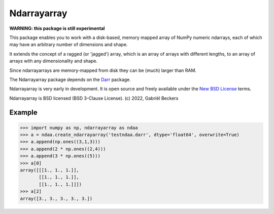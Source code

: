 Ndarrayarray
============

|Repo Status|

**WARNING: this package is still experimental**

This package enables you to work with a disk-based, memory mapped array of NumPy numeric
ndarrays, each of which may have an arbitrary number of dimensions and shape.

It extends the concept of a ragged (or 'jagged') array, which is an array of arrays
with different lengths, to an array of arrays with any dimensionality and shape.

Since ndarrayarrays are memory-mapped from disk they can be (much) larger than RAM.

The Ndarrayarray package depends on the `Darr <https://github.com/gbeckers/Darr/>`__ package.

Ndarrayarray is very early in development. It is open source and freely available under
the `New BSD License <https://opensource.org/licenses/BSD-3-Clause>`__ terms.

Ndarrayarray is BSD licensed (BSD 3-Clause License). (c) 2022, Gabriël
Beckers

Example
-------

.. code:: python

    >>> import numpy as np, ndarrayarray as ndaa
    >>> a = ndaa.create_ndarrayarray('testndaa.darr', dtype='float64', overwrite=True)
    >>> a.append(np.ones((3,1,3)))
    >>> a.append(2 * np.ones((2,4)))
    >>> a.append(3 * np.ones((5)))
    >>> a[0]
    array([[[1., 1., 1.]],
           [[1., 1., 1.]],
           [[1., 1., 1.]]])
    >>> a[2]
    array([3., 3., 3., 3., 3.])

.. |Repo Status| image:: https://www.repostatus.org/badges/latest/wip.svg
   :alt: Project Status: WIP – Initial development is in progress, but there has not yet been a stable, usable release suitable for the public.
   :target: https://www.repostatus.org/#wip


